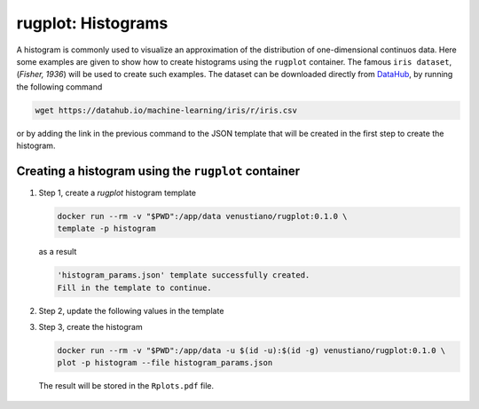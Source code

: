 rugplot: Histograms
===================

A histogram is commonly used to visualize an approximation of the
distribution of one-dimensional continuos data. Here some examples are
given to show how to create histograms using the ``rugplot``
container. The famous ``iris dataset``, (`Fisher, 1936`) will be used
to create such examples. The dataset can be downloaded directly from
`DataHub <https://datahub.io/machine-learning/iris>`_, by running
the following command

.. code-block:: console

   wget https://datahub.io/machine-learning/iris/r/iris.csv

or by adding the link in the previous command to the JSON template that will
be created in the first step to create the histogram.

Creating a histogram using the ``rugplot`` container
****************************************************

#. Step 1, create a `rugplot` histogram template

   .. code-block:: console

	docker run --rm -v "$PWD":/app/data venustiano/rugplot:0.1.0 \
	template -p histogram

   as a result

   .. code-block:: json
      :emphasize-lines: 3, 5, 14

      {
          "description": "Parameters to create a histogram(s) using the 'rugplot' R package",
	  "filename": "<filename path>",
	  "variables": null,
	  "y_variable": "<required column name>",
	  "group": null,
	  "colour": null,
	  "fill": null,
	  "facet_row": null,
	  "facet_column": null,
	  "bin_width": 1,
	  "alpha": 0.5,
	  "labels": {
	      "title": null,
	      "subtitle": null,
	      "tag": null,
	      "x": null,
	      "y": null,
	      "colour": null,
	      "fill": null,
	      "caption": null
	  },
	  "rotxlabs": 0,
	  "save": {
	      "save": false,
	      "outputfilename": null,
	      "overwrite": false,
	      "width": 15,
	      "height": 10,
	      "dpi": 72,
	      "device": "pdf",
	      "sanitize": true
	  }
      }
      
   .. code-block:: console

		   'histogram_params.json' template successfully created.
		   Fill in the template to continue.

#. Step 2, update the following values in the template

   .. code-block:: json
      :emphasize-lines: 3, 4, 6

      {
          "description": "Parameters to create a histogram(s) using the 'rugplot' R package",
	  "filename": "https://datahub.io/machine-learning/iris/r/iris.csv",
	  "y_variable": "sepallength",
	  "labels": {
	      "title": "Sepal length histogram",
	  },
      }

#. Step 3, create the histogram

   .. code-block:: console

      docker run --rm -v "$PWD":/app/data -u $(id -u):$(id -g) venustiano/rugplot:0.1.0 \
      plot -p histogram --file histogram_params.json

   The result will be stored in the ``Rplots.pdf`` file.

   .. figure:: ../../_static/Rplots.png-1.png
	       :width: 800
	       :alt: pca projection result
   
   
